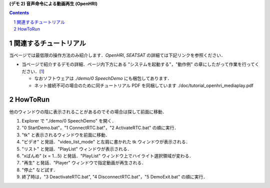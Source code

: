 **(デモ 2) 音声命令による動画再生 (OpenHRI)**

.. contents::
.. sectnum::

関連するチュートリアル
======================
当ページでは最低限の操作方法のみ紹介します．`OpenHRI`, `SEATSAT` の詳細ては下記リンクを参照ください．

- 当ページで紹介するデモの詳細．ページ内下方にある "システムを起動する"，"動作例" の章にしたがって作業を行ってください．[1_]

  - なおソフトウェアは `./demo/0 SpeechDemo` にも梱包してあります．
  - ネット接続不可の場合のために同チュートリアル PDF を同梱しています ./doc/tutorial_openhri_mediaplay.pdf

HowToRun
========
他のウィンドウの陰に表示されることがあるのでその場合は探して前面に移動．

1) Explorer で "./demo/0 SpeechDemo" を開く．

2) "0 StartDemo.bat"，"1 ConnectRTC.bat"，"2 ActivateRTC.bat" の順に実行．

3) "tk" と表示されるウィンドウを前面に移動．
   
4) "ビデオ" と発話．"video_list_mode" と左肩に書かれた tk ウィンドウが表示される．

5) "リスト" と発話．"PlayList" ウィンドウが表示される．


6) "xばんめ" (x = 1...5) と発話．"PlayList" ウィンドウ上でハイライト選択領域が変わる．

7) "再生" と発話．"Player" ウィンドウで指定動画が再生される．

8) "停止" など試す．

9) 終了時は，"3 DeactivateRTC.bat", "4 DisconnectRTC.bat"，"5 DemoExit.bat" の順に実行．

.. _1: http://openrtc.org/OpenHRI/systems/AppControl.html
